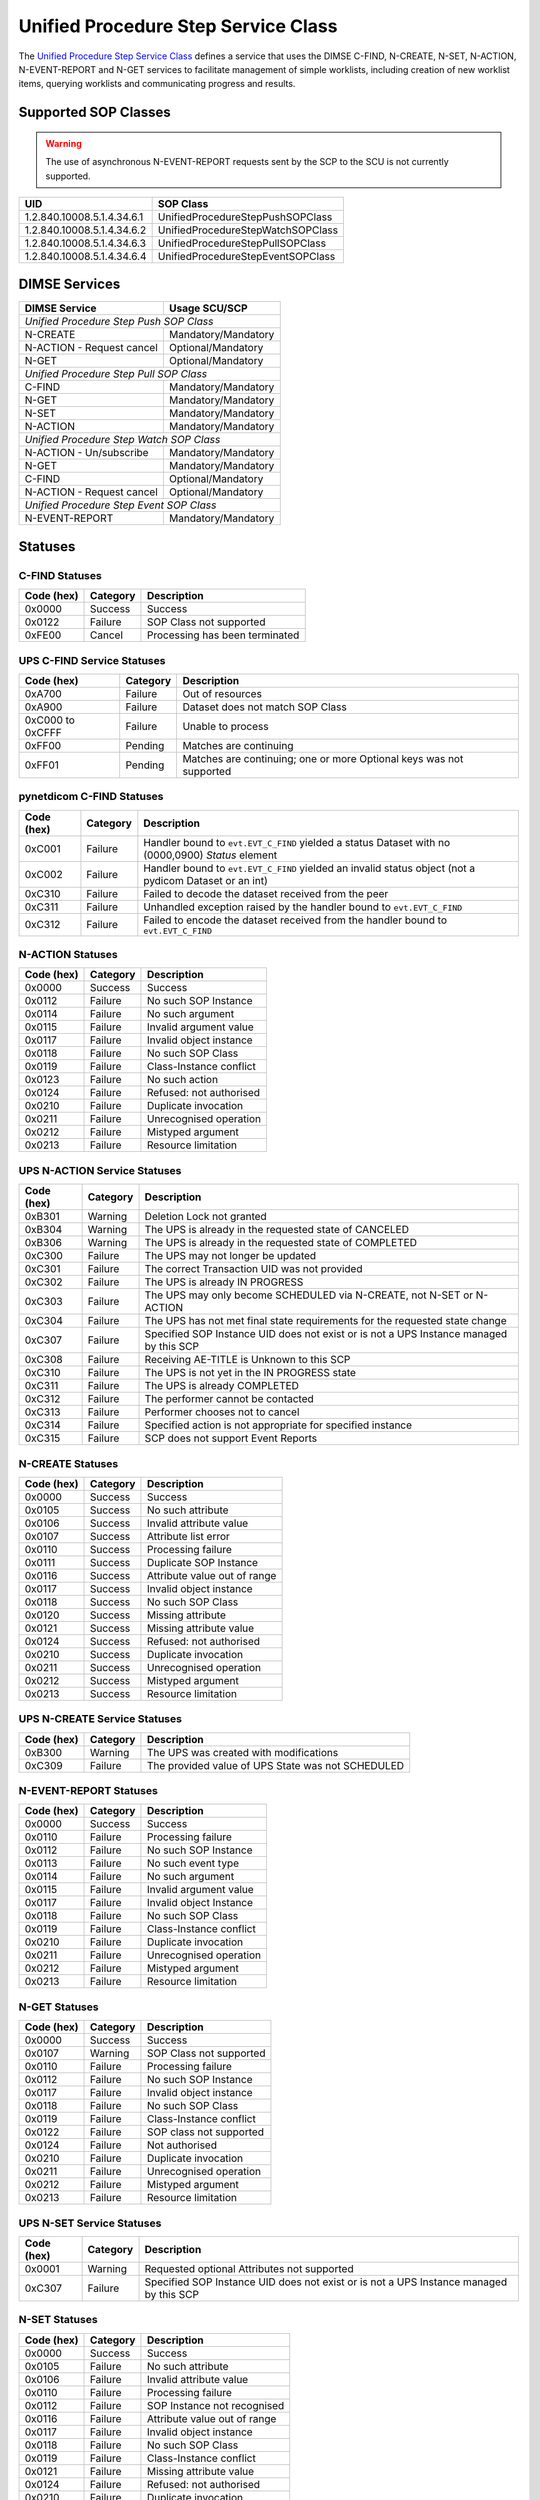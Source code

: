 Unified Procedure Step Service Class
====================================
The `Unified Procedure Step Service Class
<http://dicom.nema.org/medical/dicom/current/output/html/part04.html#chapter_CC>`_
defines a service that uses the DIMSE C-FIND, N-CREATE, N-SET, N-ACTION,
N-EVENT-REPORT and N-GET services to
facilitate management of simple worklists, including creation of new worklist
items, querying worklists and communicating progress and results.

.. _ups_sops:

Supported SOP Classes
---------------------

.. warning::
   The use of asynchronous N-EVENT-REPORT requests sent by the SCP to the SCU
   is not currently supported.

+----------------------------+------------------------------------------------+
| UID                        | SOP Class                                      |
+============================+================================================+
| 1.2.840.10008.5.1.4.34.6.1 | UnifiedProcedureStepPushSOPClass               |
+----------------------------+------------------------------------------------+
| 1.2.840.10008.5.1.4.34.6.2 | UnifiedProcedureStepWatchSOPClass              |
+----------------------------+------------------------------------------------+
| 1.2.840.10008.5.1.4.34.6.3 | UnifiedProcedureStepPullSOPClass               |
+----------------------------+------------------------------------------------+
| 1.2.840.10008.5.1.4.34.6.4 | UnifiedProcedureStepEventSOPClass              |
+----------------------------+------------------------------------------------+


DIMSE Services
--------------

+---------------------------+-------------------------------+
| DIMSE Service             | Usage SCU/SCP                 |
+===========================+===============================+
| *Unified Procedure Step Push SOP Class*                   |
+---------------------------+-------------------------------+
| N-CREATE                  | Mandatory/Mandatory           |
+---------------------------+-------------------------------+
| N-ACTION - Request cancel | Optional/Mandatory            |
+---------------------------+-------------------------------+
| N-GET                     | Optional/Mandatory            |
+---------------------------+-------------------------------+
| *Unified Procedure Step Pull SOP Class*                   |
+---------------------------+-------------------------------+
| C-FIND                    | Mandatory/Mandatory           |
+---------------------------+-------------------------------+
| N-GET                     | Mandatory/Mandatory           |
+---------------------------+-------------------------------+
| N-SET                     | Mandatory/Mandatory           |
+---------------------------+-------------------------------+
| N-ACTION                  | Mandatory/Mandatory           |
+---------------------------+-------------------------------+
| *Unified Procedure Step Watch SOP Class*                  |
+---------------------------+-------------------------------+
| N-ACTION - Un/subscribe   | Mandatory/Mandatory           |
+---------------------------+-------------------------------+
| N-GET                     | Mandatory/Mandatory           |
+---------------------------+-------------------------------+
| C-FIND                    | Optional/Mandatory            |
+---------------------------+-------------------------------+
| N-ACTION - Request cancel | Optional/Mandatory            |
+---------------------------+-------------------------------+
| *Unified Procedure Step Event SOP Class*                  |
+---------------------------+-------------------------------+
| N-EVENT-REPORT            | Mandatory/Mandatory           |
+---------------------------+-------------------------------+


.. _ups_statuses:

Statuses
--------

C-FIND Statuses
~~~~~~~~~~~~~~~~

+------------+----------+----------------------------------+
| Code (hex) | Category | Description                      |
+============+==========+==================================+
| 0x0000     | Success  | Success                          |
+------------+----------+----------------------------------+
| 0x0122     | Failure  | SOP Class not supported          |
+------------+----------+----------------------------------+
| 0xFE00     | Cancel   | Processing has been terminated   |
+------------+----------+----------------------------------+

UPS C-FIND Service Statuses
~~~~~~~~~~~~~~~~~~~~~~~~~~~

+------------------+----------+----------------------------------------------+
| Code (hex)       | Category | Description                                  |
+==================+==========+==============================================+
| 0xA700           | Failure  | Out of resources                             |
+------------------+----------+----------------------------------------------+
| 0xA900           | Failure  | Dataset does not match SOP Class             |
+------------------+----------+----------------------------------------------+
| 0xC000 to 0xCFFF | Failure  | Unable to process                            |
+------------------+----------+----------------------------------------------+
| 0xFF00           | Pending  | Matches are continuing                       |
+------------------+----------+----------------------------------------------+
| 0xFF01           | Pending  | Matches are continuing; one or more Optional |
|                  |          | keys was not supported                       |
+------------------+----------+----------------------------------------------+

pynetdicom C-FIND Statuses
~~~~~~~~~~~~~~~~~~~~~~~~~~

+------------------+----------+-----------------------------------------------+
| Code (hex)       | Category | Description                                   |
+==================+==========+===============================================+
| 0xC001           | Failure  | Handler bound to ``evt.EVT_C_FIND`` yielded a |
|                  |          | status Dataset with no (0000,0900) *Status*   |
|                  |          | element                                       |
+------------------+----------+-----------------------------------------------+
| 0xC002           | Failure  | Handler bound to ``evt.EVT_C_FIND`` yielded an|
|                  |          | invalid status object (not a pydicom Dataset  |
|                  |          | or an int)                                    |
+------------------+----------+-----------------------------------------------+
| 0xC310           | Failure  | Failed to decode the dataset received from    |
|                  |          | the peer                                      |
+------------------+----------+-----------------------------------------------+
| 0xC311           | Failure  | Unhandled exception raised by the handler     |
|                  |          | bound to ``evt.EVT_C_FIND``                   |
+------------------+----------+-----------------------------------------------+
| 0xC312           | Failure  | Failed to encode the dataset received from    |
|                  |          | the handler bound to ``evt.EVT_C_FIND``       |
+------------------+----------+-----------------------------------------------+

N-ACTION Statuses
~~~~~~~~~~~~~~~~~

+------------------+----------+-----------------------------------------------+
| Code (hex)       | Category | Description                                   |
+==================+==========+===============================================+
| 0x0000           | Success  | Success                                       |
+------------------+----------+-----------------------------------------------+
| 0x0112           | Failure  | No such SOP Instance                          |
+------------------+----------+-----------------------------------------------+
| 0x0114           | Failure  | No such argument                              |
+------------------+----------+-----------------------------------------------+
| 0x0115           | Failure  | Invalid argument value                        |
+------------------+----------+-----------------------------------------------+
| 0x0117           | Failure  | Invalid object instance                       |
+------------------+----------+-----------------------------------------------+
| 0x0118           | Failure  | No such SOP Class                             |
+------------------+----------+-----------------------------------------------+
| 0x0119           | Failure  | Class-Instance conflict                       |
+------------------+----------+-----------------------------------------------+
| 0x0123           | Failure  | No such action                                |
+------------------+----------+-----------------------------------------------+
| 0x0124           | Failure  | Refused: not authorised                       |
+------------------+----------+-----------------------------------------------+
| 0x0210           | Failure  | Duplicate invocation                          |
+------------------+----------+-----------------------------------------------+
| 0x0211           | Failure  | Unrecognised operation                        |
+------------------+----------+-----------------------------------------------+
| 0x0212           | Failure  | Mistyped argument                             |
+------------------+----------+-----------------------------------------------+
| 0x0213           | Failure  | Resource limitation                           |
+------------------+----------+-----------------------------------------------+

UPS N-ACTION Service Statuses
~~~~~~~~~~~~~~~~~~~~~~~~~~~~~

+------------------+----------+-----------------------------------------------+
| Code (hex)       | Category | Description                                   |
+==================+==========+===============================================+
| 0xB301           | Warning  | Deletion Lock not granted                     |
+------------------+----------+-----------------------------------------------+
| 0xB304           | Warning  | The UPS is already in the requested state of  |
|                  |          | CANCELED                                      |
+------------------+----------+-----------------------------------------------+
| 0xB306           | Warning  | The UPS is already in the requested state of  |
|                  |          | COMPLETED                                     |
+------------------+----------+-----------------------------------------------+
| 0xC300           | Failure  | The UPS may not longer be updated             |
+------------------+----------+-----------------------------------------------+
| 0xC301           | Failure  | The correct Transaction UID was not provided  |
+------------------+----------+-----------------------------------------------+
| 0xC302           | Failure  | The UPS is already IN PROGRESS                |
+------------------+----------+-----------------------------------------------+
| 0xC303           | Failure  | The UPS may only become SCHEDULED via         |
|                  |          | N-CREATE, not N-SET or N-ACTION               |
+------------------+----------+-----------------------------------------------+
| 0xC304           | Failure  | The UPS has not met final state requirements  |
|                  |          | for the requested state change                |
+------------------+----------+-----------------------------------------------+
| 0xC307           | Failure  | Specified SOP Instance UID does not exist or  |
|                  |          | is not a UPS Instance managed by this SCP     |
+------------------+----------+-----------------------------------------------+
| 0xC308           | Failure  | Receiving AE-TITLE is Unknown to this SCP     |
+------------------+----------+-----------------------------------------------+
| 0xC310           | Failure  | The UPS is not yet in the IN PROGRESS state   |
+------------------+----------+-----------------------------------------------+
| 0xC311           | Failure  | The UPS is already COMPLETED                  |
+------------------+----------+-----------------------------------------------+
| 0xC312           | Failure  | The performer cannot be contacted             |
+------------------+----------+-----------------------------------------------+
| 0xC313           | Failure  | Performer chooses not to cancel               |
+------------------+----------+-----------------------------------------------+
| 0xC314           | Failure  | Specified action is not appropriate for       |
|                  |          | specified instance                            |
+------------------+----------+-----------------------------------------------+
| 0xC315           | Failure  | SCP does not support Event Reports            |
+------------------+----------+-----------------------------------------------+



N-CREATE Statuses
~~~~~~~~~~~~~~~~~

+------------------+----------+-----------------------------------------------+
| Code (hex)       | Category | Description                                   |
+==================+==========+===============================================+
| 0x0000           | Success  | Success                                       |
+------------------+----------+-----------------------------------------------+
| 0x0105           | Success  | No such attribute                             |
+------------------+----------+-----------------------------------------------+
| 0x0106           | Success  | Invalid attribute value                       |
+------------------+----------+-----------------------------------------------+
| 0x0107           | Success  | Attribute list error                          |
+------------------+----------+-----------------------------------------------+
| 0x0110           | Success  | Processing failure                            |
+------------------+----------+-----------------------------------------------+
| 0x0111           | Success  | Duplicate SOP Instance                        |
+------------------+----------+-----------------------------------------------+
| 0x0116           | Success  | Attribute value out of range                  |
+------------------+----------+-----------------------------------------------+
| 0x0117           | Success  | Invalid object instance                       |
+------------------+----------+-----------------------------------------------+
| 0x0118           | Success  | No such SOP Class                             |
+------------------+----------+-----------------------------------------------+
| 0x0120           | Success  | Missing attribute                             |
+------------------+----------+-----------------------------------------------+
| 0x0121           | Success  | Missing attribute value                       |
+------------------+----------+-----------------------------------------------+
| 0x0124           | Success  | Refused: not authorised                       |
+------------------+----------+-----------------------------------------------+
| 0x0210           | Success  | Duplicate invocation                          |
+------------------+----------+-----------------------------------------------+
| 0x0211           | Success  | Unrecognised operation                        |
+------------------+----------+-----------------------------------------------+
| 0x0212           | Success  | Mistyped argument                             |
+------------------+----------+-----------------------------------------------+
| 0x0213           | Success  | Resource limitation                           |
+------------------+----------+-----------------------------------------------+

UPS N-CREATE Service Statuses
~~~~~~~~~~~~~~~~~~~~~~~~~~~~~

+------------------+----------+-----------------------------------------------+
| Code (hex)       | Category | Description                                   |
+==================+==========+===============================================+
| 0xB300           | Warning  | The UPS was created with modifications        |
+------------------+----------+-----------------------------------------------+
| 0xC309           | Failure  | The provided value of UPS State was not       |
|                  |          | SCHEDULED                                     |
+------------------+----------+-----------------------------------------------+

N-EVENT-REPORT Statuses
~~~~~~~~~~~~~~~~~~~~~~~

+------------------+----------+----------------------------------+
| Code (hex)       | Category | Description                      |
+==================+==========+==================================+
| 0x0000           | Success  | Success                          |
+------------------+----------+----------------------------------+
| 0x0110           | Failure  | Processing failure               |
+------------------+----------+----------------------------------+
| 0x0112           | Failure  | No such SOP Instance             |
+------------------+----------+----------------------------------+
| 0x0113           | Failure  | No such event type               |
+------------------+----------+----------------------------------+
| 0x0114           | Failure  | No such argument                 |
+------------------+----------+----------------------------------+
| 0x0115           | Failure  | Invalid argument value           |
+------------------+----------+----------------------------------+
| 0x0117           | Failure  | Invalid object Instance          |
+------------------+----------+----------------------------------+
| 0x0118           | Failure  | No such SOP Class                |
+------------------+----------+----------------------------------+
| 0x0119           | Failure  | Class-Instance conflict          |
+------------------+----------+----------------------------------+
| 0x0210           | Failure  | Duplicate invocation             |
+------------------+----------+----------------------------------+
| 0x0211           | Failure  | Unrecognised operation           |
+------------------+----------+----------------------------------+
| 0x0212           | Failure  | Mistyped argument                |
+------------------+----------+----------------------------------+
| 0x0213           | Failure  | Resource limitation              |
+------------------+----------+----------------------------------+


N-GET Statuses
~~~~~~~~~~~~~~~

+------------+----------+----------------------------------+
| Code (hex) | Category | Description                      |
+============+==========+==================================+
| 0x0000     | Success  | Success                          |
+------------+----------+----------------------------------+
| 0x0107     | Warning  | SOP Class not supported          |
+------------+----------+----------------------------------+
| 0x0110     | Failure  | Processing failure               |
+------------+----------+----------------------------------+
| 0x0112     | Failure  | No such SOP Instance             |
+------------+----------+----------------------------------+
| 0x0117     | Failure  | Invalid object instance          |
+------------+----------+----------------------------------+
| 0x0118     | Failure  | No such SOP Class                |
+------------+----------+----------------------------------+
| 0x0119     | Failure  | Class-Instance conflict          |
+------------+----------+----------------------------------+
| 0x0122     | Failure  | SOP class not supported          |
+------------+----------+----------------------------------+
| 0x0124     | Failure  | Not authorised                   |
+------------+----------+----------------------------------+
| 0x0210     | Failure  | Duplicate invocation             |
+------------+----------+----------------------------------+
| 0x0211     | Failure  | Unrecognised operation           |
+------------+----------+----------------------------------+
| 0x0212     | Failure  | Mistyped argument                |
+------------+----------+----------------------------------+
| 0x0213     | Failure  | Resource limitation              |
+------------+----------+----------------------------------+

UPS N-SET Service Statuses
~~~~~~~~~~~~~~~~~~~~~~~~~~~~~~~~~~~~~~~

+------------------+----------+-----------------------------------------------+
| Code (hex)       | Category | Description                                   |
+==================+==========+===============================================+
| 0x0001           | Warning  | Requested optional Attributes not supported   |
+------------------+----------+-----------------------------------------------+
| 0xC307           | Failure  | Specified SOP Instance UID does not exist or  |
|                  |          | is not a UPS Instance managed by this SCP     |
+------------------+----------+-----------------------------------------------+

N-SET Statuses
~~~~~~~~~~~~~~~

+------------------+----------+----------------------------------+
| Code (hex)       | Category | Description                      |
+==================+==========+==================================+
| 0x0000           | Success  | Success                          |
+------------------+----------+----------------------------------+
| 0x0105           | Failure  | No such attribute                |
+------------------+----------+----------------------------------+
| 0x0106           | Failure  | Invalid attribute value          |
+------------------+----------+----------------------------------+
| 0x0110           | Failure  | Processing failure               |
+------------------+----------+----------------------------------+
| 0x0112           | Failure  | SOP Instance not recognised      |
+------------------+----------+----------------------------------+
| 0x0116           | Failure  | Attribute value out of range     |
+------------------+----------+----------------------------------+
| 0x0117           | Failure  | Invalid object instance          |
+------------------+----------+----------------------------------+
| 0x0118           | Failure  | No such SOP Class                |
+------------------+----------+----------------------------------+
| 0x0119           | Failure  | Class-Instance conflict          |
+------------------+----------+----------------------------------+
| 0x0121           | Failure  | Missing attribute value          |
+------------------+----------+----------------------------------+
| 0x0124           | Failure  | Refused: not authorised          |
+------------------+----------+----------------------------------+
| 0x0210           | Failure  | Duplicate invocation             |
+------------------+----------+----------------------------------+
| 0x0211           | Failure  | Unrecognised operation           |
+------------------+----------+----------------------------------+
| 0x0212           | Failure  | Mistyped argument                |
+------------------+----------+----------------------------------+
| 0x0213           | Failure  | Resource limitation              |
+------------------+----------+----------------------------------+

UPS N-SET Service Statuses
~~~~~~~~~~~~~~~~~~~~~~~~~~

+------------------+----------+-----------------------------------------------+
| Code (hex)       | Category | Description                                   |
+==================+==========+===============================================+
| 0x0001           | Warning  | Requested optional Attributes not supported   |
+------------------+----------+-----------------------------------------------+
| 0xB305           | Warning  | Coerced invalid values to valid values        |
+------------------+----------+-----------------------------------------------+
| 0xC300           | Failure  | The UPS may not longer be updated             |
+------------------+----------+-----------------------------------------------+
| 0xC301           | Failure  | The correct Transaction UID was not provided  |
+------------------+----------+-----------------------------------------------+
| 0xC307           | Failure  | Specified SOP Instance UID does not exist or  |
|                  |          | is not a UPS Instance managed by this SCP     |
+------------------+----------+-----------------------------------------------+
| 0xC310           | Failure  | The UPS is not in the IN PROGRESS state       |
+------------------+----------+-----------------------------------------------+



References
----------

* DICOM Standard, Part 4, `Annex CC <http://dicom.nema.org/medical/dicom/current/output/html/part04.html#chapter_CC>`_
* DICOM Standard, Part 7, `Section 9.1.2.1.6 <http://dicom.nema.org/medical/dicom/current/output/chtml/part07/chapter_9.html#sect_9.1.2.1.6>`_
* DICOM Standard, Part 7, `Section 10.1.4.1.10 <http://dicom.nema.org/medical/dicom/current/output/chtml/part07/chapter_10.html#sect_10.1.4.1.10>`_
* DICOM Standard, Part 7, `Section 10.1.5.1.6 <http://dicom.nema.org/medical/dicom/current/output/chtml/part07/chapter_10.html#sect_10.1.5.1.6>`_
* DICOM Standard, Part 7, `Section 10.1.1.1.8 <http://dicom.nema.org/medical/dicom/current/output/chtml/part07/chapter_10.html#sect_10.1.1.1.8>`_
* DICOM Standard, Part 7, `Section 10.1.2.1.9 <http://dicom.nema.org/medical/dicom/current/output/chtml/part07/chapter_10.html#sect_10.1.2.1.9>`_
* DICOM Standard, Part 7, `Section 10.1.3.1.9 <http://dicom.nema.org/medical/dicom/current/output/chtml/part07/chapter_10.html#sect_10.1.3.1.9>`_
